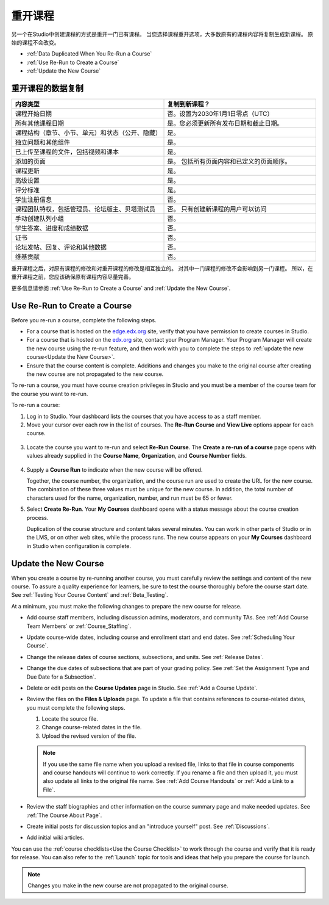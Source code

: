 .. _Rerun a Course:

###################
重开课程
###################

另一个在Studio中创建课程的方式是重开一门已有课程。
当您选择课程重开选项，大多数原有的课程内容将复制生成新课程。
原始的课程不会改变。

* :ref:`Data Duplicated When You Re-Run a Course`
* :ref:`Use Re-Run to Create a Course`
* :ref:`Update the New Course`

.. _Data Duplicated When You Re-Run a Course:

********************************************
重开课程的数据复制
********************************************

.. list-table::
   :widths: 45 45
   :header-rows: 1

   * - 内容类型
     - 复制到新课程？
   * - 课程开始日期
     - 否。设置为2030年1月1日零点（UTC） 
   * - 所有其他课程日期
     - 是。您必须更新所有发布日期和截止日期。
   * - 课程结构（章节、小节、单元）和状态（公开、隐藏）
       
     - 是。
   * - 独立问题和其他组件
     - 是。
   * - 已上传至课程的文件，包括视频和课本
     - 是。
   * - 添加的页面
     - 是。 包括所有页面内容和已定义的页面顺序。
   * - 课程更新
     - 是。
   * - 高级设置
     - 是。
   * - 评分标准
     - 是。
   * - 学生注册信息
     - 否。
   * - 课程团队特权，包括管理员、论坛版主、贝塔测试员
       
     - 否。 只有创建新课程的用户可以访问
   * - 手动创建队列小组
     - 否。 
   * - 学生答案、进度和成绩数据
     - 否。
   * - 证书
     - 否。
   * - 论坛发帖、回复、评论和其他数据
     - 否。
   * - 维基贡献
     - 否。

重开课程之后，对原有课程的修改和对重开课程的修改是相互独立的。
对其中一门课程的修改不会影响到另一门课程。
所以，在重开课程之前，您应该确保原有课程内容尽量完善。

更多信息请参阅 :ref:`Use Re-Run to Create a Course` and :ref:`Update the New Course`.

.. _Use Re-Run to Create a Course:

********************************************
Use Re-Run to Create a Course
********************************************

Before you re-run a course, complete the following steps.

* For a course that is hosted on the `edge.edx.org`_ site, verify that you have
  permission to create courses in Studio.

* For a course that is hosted on the `edx.org`_ site, contact your Program
  Manager. Your Program Manager will create the new course using the re-run
  feature, and then work with you to complete the steps to :ref:`update the new
  course<Update the New Course>`.

* Ensure that the course content is complete. Additions and changes you make to
  the original course after creating the new course are not propagated to the
  new course.

To re-run a course, you must have course creation privileges in Studio and you
must be a member of the course team for the course you want to re-run.
  
To re-run a course:

#. Log in to Studio. Your dashboard lists the courses that you have access to
   as a staff member.

#. Move your cursor over each row in the list of courses. The **Re-Run Course**
   and **View Live** options appear for each course.

  .. image:: ../../../shared/building_and_running_chapters/Images/Rerun_link.png
     :alt: A course listed on the dashboard with the Re-run Course and View 
           Live options shown 
     :width: 600

3. Locate the course you want to re-run and select **Re-Run Course**. The
   **Create a re-run of a course** page opens with values already supplied in
   the **Course Name**, **Organization**, and **Course Number** fields.

  .. image:: ../../../shared/building_and_running_chapters/Images/rerun_course_info.png
     :alt: The course creation page for a rerun, with the course name, 
           organization, and course number supplied.
     :width: 600

4. Supply a **Course Run** to indicate when the new course will be offered. 
   
   Together, the course number, the organization, and the course run are used
   to create the URL for the new course. The combination of these three values
   must be unique for the new course. In addition, the total number of
   characters used for the name, organization, number, and run must be 65 or
   fewer.

5. Select **Create Re-Run**. Your **My Courses** dashboard opens with a status
   message about the course creation process.

   Duplication of the course structure and content takes several minutes. You
   can work in other parts of Studio or in the LMS, or on other web sites,
   while the process runs. The new course appears on your **My Courses**
   dashboard in Studio when configuration is complete.

.. _Update the New Course:

********************************************
Update the New Course
********************************************

When you create a course by re-running another course, you must carefully
review the settings and content of the new course. To assure a quality
experience for learners, be sure to test the course thoroughly before the
course start date. See :ref:`Testing Your Course Content` and
:ref:`Beta_Testing`.

At a minimum, you must make the following changes to prepare the new
course for release.

* Add course staff members, including discussion admins, moderators, and
  community TAs. See :ref:`Add Course Team Members` or :ref:`Course_Staffing`.
  
* Update course-wide dates, including course and enrollment start and end
  dates. See :ref:`Scheduling Your Course`.

* Change the release dates of course sections, subsections, and units. See
  :ref:`Release Dates`.

* Change the due dates of subsections that are part of your grading policy. See
  :ref:`Set the Assignment Type and Due Date for a Subsection`.

* Delete or edit posts on the **Course Updates** page in Studio. See :ref:`Add
  a Course Update`.

* Review the files on the **Files & Uploads** page. To update a file that
  contains references to course-related dates, you must complete the
  following steps.
  
  1. Locate the source file.
  2. Change course-related dates in the file.
  3. Upload the revised version of the file.
  
  .. note:: If you use the same file name when you upload a revised file, 
   links to that file in course components and course handouts will continue to
   work correctly. If you rename a file and then upload it, you must also
   update all links to the original file name. See :ref:`Add Course Handouts`
   or :ref:`Add a Link to a File`.

* Review the staff biographies and other information on the course summary
  page and make needed updates. See :ref:`The Course About Page`.

* Create initial posts for discussion topics and an "introduce yourself"
  post. See :ref:`Discussions`.

* Add initial wiki articles.
  
You can use the :ref:`course checklists<Use the Course Checklist>` to work
through the course and verify that it is ready for release. You can also refer
to the :ref:`Launch` topic for tools and ideas that help you prepare the
course for launch.

.. note:: 
  Changes you make in the new course are not propagated to the original course.

.. _edge.edx.org: http://edge.edx.org
.. _edx.org: http://edx.org
